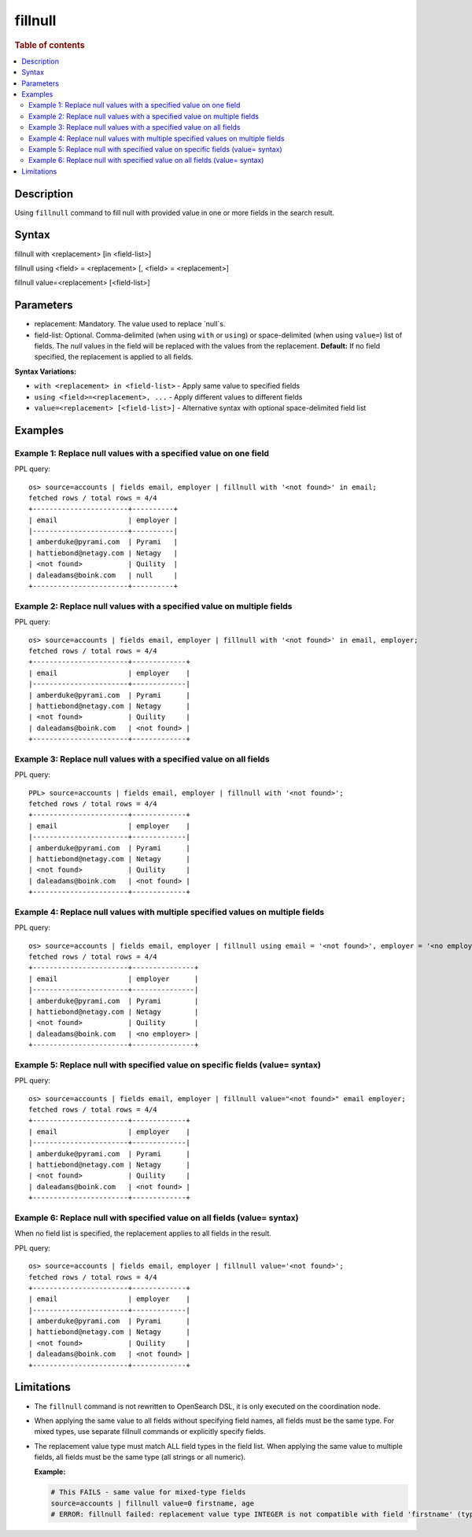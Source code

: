 =============
fillnull
=============

.. rubric:: Table of contents

.. contents::
   :local:
   :depth: 2


Description
============
Using ``fillnull`` command to fill null with provided value in one or more fields in the search result.


Syntax
============

fillnull with <replacement> [in <field-list>]

fillnull using <field> = <replacement> [, <field> = <replacement>]

fillnull value=<replacement> [<field-list>]


Parameters
============

* replacement: Mandatory. The value used to replace `null`s.

* field-list: Optional. Comma-delimited (when using ``with`` or ``using``) or space-delimited (when using ``value=``) list of fields. The `null` values in the field will be replaced with the values from the replacement. **Default:** If no field specified, the replacement is applied to all fields.

**Syntax Variations:**

* ``with <replacement> in <field-list>`` - Apply same value to specified fields
* ``using <field>=<replacement>, ...`` - Apply different values to different fields
* ``value=<replacement> [<field-list>]`` - Alternative syntax with optional space-delimited field list


Examples
============

Example 1: Replace null values with a specified value on one field
-------------------------------------------------------------------

PPL query::

    os> source=accounts | fields email, employer | fillnull with '<not found>' in email;
    fetched rows / total rows = 4/4
    +-----------------------+----------+
    | email                 | employer |
    |-----------------------+----------|
    | amberduke@pyrami.com  | Pyrami   |
    | hattiebond@netagy.com | Netagy   |
    | <not found>           | Quility  |
    | daleadams@boink.com   | null     |
    +-----------------------+----------+

Example 2: Replace null values with a specified value on multiple fields
-------------------------------------------------------------------------

PPL query::

    os> source=accounts | fields email, employer | fillnull with '<not found>' in email, employer;
    fetched rows / total rows = 4/4
    +-----------------------+-------------+
    | email                 | employer    |
    |-----------------------+-------------|
    | amberduke@pyrami.com  | Pyrami      |
    | hattiebond@netagy.com | Netagy      |
    | <not found>           | Quility     |
    | daleadams@boink.com   | <not found> |
    +-----------------------+-------------+

Example 3: Replace null values with a specified value on all fields
--------------------------------------------------------------------

PPL query::

    PPL> source=accounts | fields email, employer | fillnull with '<not found>';
    fetched rows / total rows = 4/4
    +-----------------------+-------------+
    | email                 | employer    |
    |-----------------------+-------------|
    | amberduke@pyrami.com  | Pyrami      |
    | hattiebond@netagy.com | Netagy      |
    | <not found>           | Quility     |
    | daleadams@boink.com   | <not found> |
    +-----------------------+-------------+

Example 4: Replace null values with multiple specified values on multiple fields
---------------------------------------------------------------------------------

PPL query::

    os> source=accounts | fields email, employer | fillnull using email = '<not found>', employer = '<no employer>';
    fetched rows / total rows = 4/4
    +-----------------------+---------------+
    | email                 | employer      |
    |-----------------------+---------------|
    | amberduke@pyrami.com  | Pyrami        |
    | hattiebond@netagy.com | Netagy        |
    | <not found>           | Quility       |
    | daleadams@boink.com   | <no employer> |
    +-----------------------+---------------+


Example 5: Replace null with specified value on specific fields (value= syntax)
--------------------------------------------------------------------------------

PPL query::

    os> source=accounts | fields email, employer | fillnull value="<not found>" email employer;
    fetched rows / total rows = 4/4
    +-----------------------+-------------+
    | email                 | employer    |
    |-----------------------+-------------|
    | amberduke@pyrami.com  | Pyrami      |
    | hattiebond@netagy.com | Netagy      |
    | <not found>           | Quility     |
    | daleadams@boink.com   | <not found> |
    +-----------------------+-------------+

Example 6: Replace null with specified value on all fields (value= syntax)
---------------------------------------------------------------------------

When no field list is specified, the replacement applies to all fields in the result.

PPL query::

    os> source=accounts | fields email, employer | fillnull value='<not found>';
    fetched rows / total rows = 4/4
    +-----------------------+-------------+
    | email                 | employer    |
    |-----------------------+-------------|
    | amberduke@pyrami.com  | Pyrami      |
    | hattiebond@netagy.com | Netagy      |
    | <not found>           | Quility     |
    | daleadams@boink.com   | <not found> |
    +-----------------------+-------------+

Limitations
============
* The ``fillnull`` command is not rewritten to OpenSearch DSL, it is only executed on the coordination node.
* When applying the same value to all fields without specifying field names, all fields must be the same type. For mixed types, use separate fillnull commands or explicitly specify fields.
* The replacement value type must match ALL field types in the field list. When applying the same value to multiple fields, all fields must be the same type (all strings or all numeric).

  **Example:**

  .. code-block:: sql

     # This FAILS - same value for mixed-type fields
     source=accounts | fillnull value=0 firstname, age
     # ERROR: fillnull failed: replacement value type INTEGER is not compatible with field 'firstname' (type: VARCHAR). The replacement value type must match the field type.

